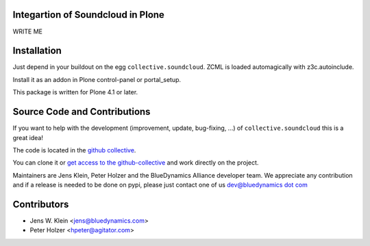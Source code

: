 Integartion of Soundcloud in Plone
==================================

WRITE ME

Installation
============

Just depend in your buildout on the egg ``collective.soundcloud``. ZCML is
loaded automagically with z3c.autoinclude.

Install it as an addon in Plone control-panel or portal_setup.

This package is written for Plone 4.1 or later.

Source Code and Contributions
=============================

If you want to help with the development (improvement, update, bug-fixing, ...)
of ``collective.soundcloud`` this is a great idea!

The code is located in the
`github collective <https://github.com/collective/collective.soundcloud>`_.

You can clone it or `get access to the github-collective
<http://collective.github.com/>`_ and work directly on the project.

Maintainers are Jens Klein, Peter Holzer and the BlueDynamics Alliance 
developer team. We appreciate any contribution and if a release is needed 
to be done on pypi, please just contact one of us
`dev@bluedynamics dot com <mailto:dev@bluedynamics.com>`_

Contributors
============

- Jens W. Klein <jens@bluedynamics.com>

- Peter Holzer <hpeter@agitator.com>

